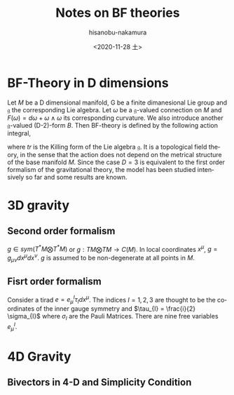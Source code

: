 #+TITLE: Notes on BF theories
#+DATE: <2020-11-28 土>
#+AUTHOR: hisanobu-nakamura
#+EMAIL: 369bodhisattva@gmail
#+OPTIONS: ':nil *:t -:t ::t <:t H:3 \n:nil ^:t arch:headline
#+OPTIONS: author:t c:nil creator:comment d:(not "LOGBOOK") date:t
#+OPTIONS: e:t email:nil f:t inline:t num:t p:nil pri:nil stat:t
#+OPTIONS: tags:t tasks:t tex:t timestamp:t toc:t todo:t |:t
#+CREATOR: Emacs 25.3.2 (Org mode 8.2.10)
#+DESCRIPTION:
#+EXCLUDE_TAGS: noexport
#+KEYWORDS:
#+LANGUAGE: en
#+SELECT_TAGS: export
#+LATEX_HEADER: \usepackage[margin=1.0in]{geometry}
#+LATEX_HEADER: \usepackage{mymacros}


* BF-Theory in D dimensions
Let $M$ be a D dimensional manifold, G be a finite dimanesional Lie group and $\mathfrak{g}$ the corresponding Lie algebra. Let $\omega$ be a $\mathfrak{g}$-valued connection on $M$ and $F(\omega) = d\omega + \omega \wedge \omega$ its corresponding curvature. We also introduce another $\mathfrak{g}$-valued (D-2)-form $B$. Then BF-theory is defined by the following action integral,
#+BEGIN_LaTeX latex
\begin{equation}
\label{}
I_{BF} = \int_{M}tr B\wedge F(\omega)
\end{equation}
#+END_LaTeX
where $tr$ is the Killing form of the Lie algebra $\mathfrak{g}$. It is a topological field theory, in the sense that the action does not depend on the metrical structure of the base manifold $M$. Since the case $D = 3$ is equivalent to the first order formalism of the gravitational theory, the model has been studied intensively so far and some results are known. 
#+BEGIN_LaTeX latex
\begin{table}[htb]
  \centering 
  \caption{Ingredients of BF Theory}\label{}
  \begin{tabular}{|l|c|c|}
\hline
% after \\ : \hline or \cline{col1-col2} \cline{col3-col4} ...
  $M$ & Base manifold & $D$ dimensional  \\
  $G$ & compact Lie group &  usually $SO(D)$ or $SO(D-1,1)$\\
  $P$ & principal fibre bundle over $M$ with principal group $G$ & \\
  $\mathfrak{g}$ & Lie algebra of $G$ &  \\
  $\omega$ & $\mathfrak{g}$-valued connection & \\
  $F(\omega)$ & the curvature of $\omega$ & $F= d\omega + \omega \wedge \omega$\\
  $B$ & $\mathfrak{g}$-valued $(D-2)$-form & \\
\hline
\end{tabular}
\end{table} 
#+END_LaTeX

* 3D gravity
** Second order formalism
$g \in sym(T^*M \bigotimes T^*M)$ or $g:TM \bigotimes TM \rightarrow C(M)$. In local coordinates $x^{\mu}$, $g = g_{\mu\nu} dx^{\mu}dx^{\nu}$. $g$ is assumed to be non-degenerate at all points in $M$.
#+BEGIN_LaTeX latex
\begin{equation}
\label{}
I_{EH} = \int_{M}\sqrt{|g|}R(g)
\end{equation}
#+END_LaTeX
** Fisrt order formalism
Consider a tirad $e = e_{\mu}^{I}\tau_{I}dx^{\mu}$. The indices $I=1,2,3$ are thought to be the coordinates of the inner gauge symmetry and $\tau_{I} = \frac{i}{2} \sigma_{I}$ where $\sigma_{I}$ are the Pauli Matrices. There are nine free variables $e_{\mu}^{I}$.

* 4D Gravity
** Bivectors in 4-D and Simplicity Condition
#+BEGIN_LaTeX latex
\begin{equation}
\label{}
I_{PAL} = \int_{M}tr \left[ B\wedge F(\omega) \right] - \lambda_{IJKL} B^{IJ}B^{KL}
\end{equation}
#+END_LaTeX
#+BEGIN_LaTeX latex
\begin{thm}
Assume that $e^1, e^2, e^3, e^4$ span $\R^4$. A bivector $B = B_{\mu \nu} e^{\mu}\wedge e^{\nu}$ with $B_{\mu \nu} \in \R$, can be written as a sum of at most two wedge products of vectors which are linearly independent. In other words, it is either
\begin{equation}
\label{}
B = u^1 \wedge v^1 + u^2 \wedge v^2
\end{equation}
for some linearly independent vectors $u^1,u^2,v^1,v^2$ or
\begin{equation}
\label{}
B = u \wedge v
\end{equation}
for some linearly independent vectors $u,v$. In the latter case, B is said to be simple.
\end{thm}
#+END_LaTeX
#+BEGIN_LaTeX latex
\begin{proof}
First, let us collect as many terms with the same index in the left subscript as possible, say starting with subscripts containing 1 and 2.
\begin{eqnarray}
B & = & B_{\mu \nu} e^{\mu}\wedge e^{\nu} \nonumber\\
 & = & e^{1}\wedge (B_{12} e^{2}+B_{13} e^{3}+B_{14} e^{4}) +  e^{2}\wedge ( B_{23} e^{3}+B_{24} e^{4}) + B_{34}e^3 \wedge e^4 \nonumber\\
 & = & e^{1}\wedge e^{\prime 1} +  e^{2}\wedge e^{\prime 2} + B_{34} e^3 \wedge e^4 \nonumber\\
\end{eqnarray}
Since $e^1, e^2, e^3, e^4$ are linearly independent, so are the vectors $e^1, e^{\prime 1}, e^2, e^{\prime 2}$. Now
\begin{equation}
\label{}
e^{\prime 1}\wedge e^{\prime 2} = B_{12} e^2 \wedge e^{\prime 2} + C_{12;34} e^3 \wedge e^4.
\end{equation}
Here $C_{12;34}:= B_{13}B_{24} - B_{14}B_{23}$.\\
If $C_{12;34}\ne 0 $,
\begin{equation}
\label{}
e^3 \wedge e^4 = \frac{1}{C_{12;34}}\left(e^{\prime 1}\wedge e^{\prime 2} - B_{12}e^{2}\wedge e^{\prime 2}\right)
\end{equation}
then
\begin{equation}
\label{}
B = \left( e^1 - \frac{B_{34}}{C_{12;34}}e^{\prime 2}\right) \wedge e^{\prime 1} + \left( 1 - \frac{B_{12}B_{34}}{C_{12;34}}\right)e^{ 2} \wedge e^{\prime 2} = u^1 \wedge v^1 + u^2 \wedge v^2
\end{equation}
where we have defined $u^1=\left( e^1 - \frac{B_{34}}{C_{12;34}}e^{\prime 2}\right),u^2=e^{\prime 1},v^1=\left( 1 - \frac{B_{12}B_{34}}{C_{12;34}}\right)e^{ 2},v^2=e^{\prime 2}$.\\
If $C_{12;34} = 0$, we can look for other pairs of indeces to find one $ij$ with $C_{ij;kl}\ne 0$ and then we can apply the same process as described above. Otherwise, we have $C_{ij;kl} = 0$ for all $ij$. In this case $B$ is a simple bivector. To see this, let us list the coefficients $B_{\mu \nu}$ as the entries of an anti-symmetric matrix
\begin{equation}
\label{}
\left(\begin{array}{cccc}0 & B_{12} & B_{13} & B_{14} \\B_{21} & 0 & B_{23} & B_{34} \\B_{31} & B_{32} & 0 & B_{34} \\B_{41} & B_{42} & B_{43} & 0\end{array}\right)
\end{equation}
with $B_{\mu \nu} = -B_{\nu \mu}$. Then $C_{ij;kl} = 0$ implies that
\begin{equation}
\label{}
\left(\begin{array}{cccc}0 & B_{12} & B_{13} & B_{14} \\B_{21} & 0 & k_1B_{13} & k_1B_{14} \\B_{31} & k_2B_{12} & 0 & k_2B_{14} \\B_{41} & k_3B_{12} & k_3B_{43} & 0\end{array}\right)
\end{equation}
for some constants $k_1,k_2,k_3$. Then, from the anti-symmetry, we have
\begin{equation}
\label{ }
\begin{cases}
    k_1B_{13}  &= -k_2B_{12} \text{ } \\
    k_1B_{14}  &= -k_3B_{12} \text{} \\
    k_2B_{14}  &= -k_3B_{13}.
\end{cases}
\end{equation}
Hence, $k_1B_{13}=k_1B_{14}=k_2B_{14}=0$, which implies that
\begin{equation}
\label{}
B = e^1 \wedge B_{1\mu} e^{\mu} = u\wedge v.
\end{equation}
\end{proof}
#+END_LaTeX
